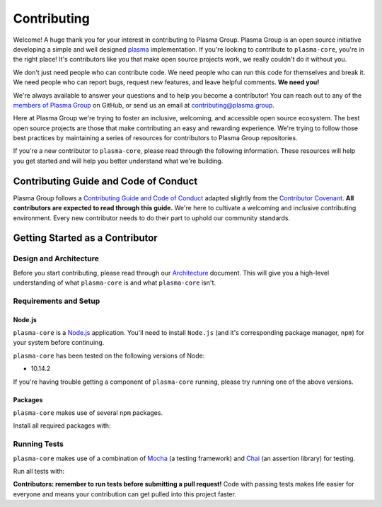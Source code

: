 ============
Contributing
============

Welcome! A huge thank you for your interest in contributing to Plasma Group.
Plasma Group is an open source initiative developing a simple and well designed plasma_ implementation.
If you're looking to contribute to ``plasma-core``, you're in the right place!
It's contributors like you that make open source projects work, we really couldn't do it without you.

We don't just need people who can contribute code.
We need people who can run this code for themselves and break it.
We need people who can report bugs, request new features, and leave helpful comments.
**We need you!**

We're always available to answer your questions and to help you become a contributor!
You can reach out to any of the `members of Plasma Group`_ on GitHub, or send us an email at contributing@plasma.group.

Here at Plasma Group we're trying to foster an inclusive, welcoming, and accessible open source ecosystem.
The best open source projects are those that make contributing an easy and rewarding experience.
We're trying to follow those best practices by maintaining a series of resources for contributors to Plasma Group repositories.

If you're a new contributor to ``plasma-core``, please read through the following information.
These resources will help you get started and will help you better understand what we're building.

Contributing Guide and Code of Conduct
======================================
Plasma Group follows a `Contributing Guide and Code of Conduct`_ adapted slightly from the `Contributor Covenant`_.
**All contributors are expected to read through this guide.**
We're here to cultivate a welcoming and inclusive contributing environment.
Every new contributor needs to do their part to uphold our community standards.

Getting Started as a Contributor
================================
Design and Architecture
-----------------------
Before you start contributing, please read through our `Architecture`_ document.
This will give you a high-level understanding of what ``plasma-core`` is and what ``plasma-core`` isn't.

Requirements and Setup
----------------------
Node.js
~~~~~~~
``plasma-core`` is a `Node.js`_ application.
You'll need to install ``Node.js`` (and it's corresponding package manager, ``npm``) for your system before continuing.

``plasma-core`` has been tested on the following versions of Node:

- 10.14.2

If you're having trouble getting a component of ``plasma-core`` running, please try running one of the above versions.

Packages
~~~~~~~~
``plasma-core`` makes use of several ``npm`` packages.

Install all required packages with:

.. code::
   $ npm install

Running Tests
-------------
``plasma-core`` makes use of a combination of Mocha_ (a testing framework) and Chai_ (an assertion library) for testing.

Run all tests with:

.. code::
    $ npm test

**Contributors: remember to run tests before submitting a pull request!**
Code with passing tests makes life easier for everyone and means your contribution can get pulled into this project faster.

.. _plasma: https://plasma.io
.. _Contributing Guide and Code of Conduct: https://github.com/plasma-group/plasma-core/blob/master/.github/CONTRIBUTING.md
.. _Contributor Covenant: https://www.contributor-covenant.org/version/1/4/code-of-conduct.html
.. _Architecture: architecture
.. _members of Plasma Group: https://github.com/orgs/plasma-group/people
.. _Node.js: https://nodejs.org/en/
.. _Mocha: https://mochajs.org/
.. _Chai: https://www.chaijs.com/
